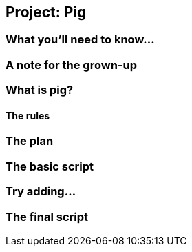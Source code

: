 == Project: Pig

////
Note to self: Finish this chapter, then start doing vid scripts and final edits for previous chaps.
////

=== What you'll need to know...

=== A note for the grown-up

=== What is pig?

==== The rules

=== The plan

=== The basic script

=== Try adding...

=== The final script
